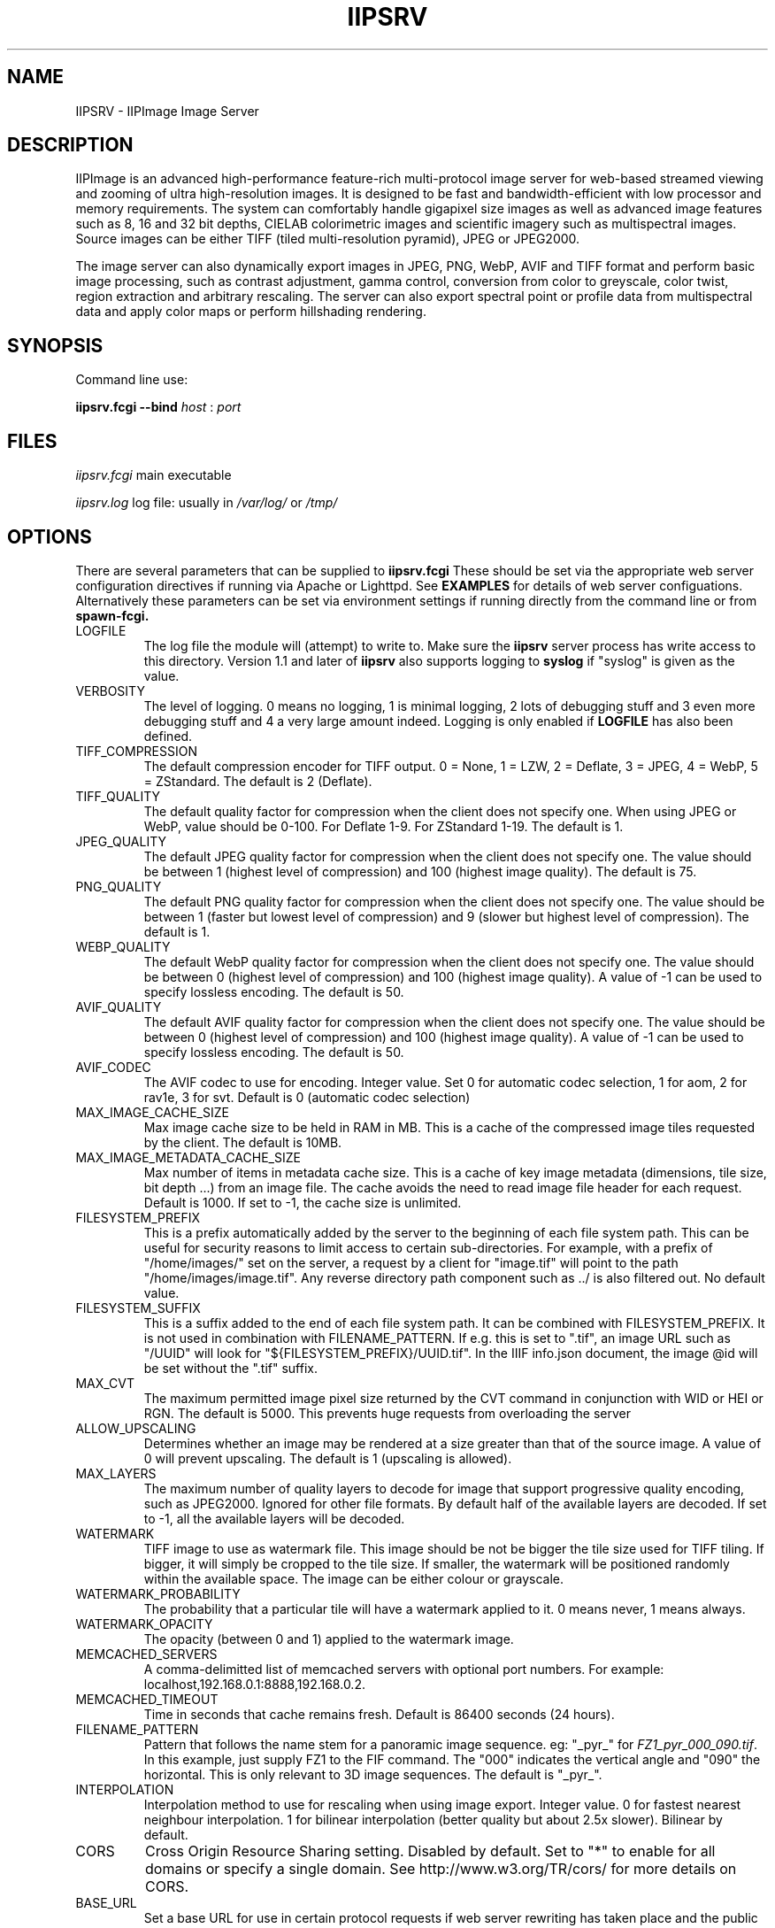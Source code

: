 .TH IIPSRV 8 "May 2025" "Ruven Pillay"
.SH NAME

IIPSRV \- IIPImage Image Server

.SH DESCRIPTION
IIPImage is an advanced high-performance feature-rich multi-protocol image server for web-based streamed viewing and zooming of ultra high-resolution
images. It is designed to be fast and bandwidth-efficient with low processor and memory requirements. The system can comfortably handle gigapixel size images as
well as advanced image features such as 8, 16 and 32 bit depths, CIELAB colorimetric images and scientific imagery such as multispectral images.
Source images can be either TIFF (tiled multi-resolution pyramid), JPEG or JPEG2000.

The image server can also dynamically export images in JPEG, PNG, WebP, AVIF and TIFF format and perform basic image processing, such as contrast adjustment, gamma control, conversion from color to greyscale, color twist, region extraction and arbitrary rescaling. The server can also export spectral point or profile data from multispectral data and apply color maps or perform hillshading rendering.

.SH SYNOPSIS

Command line use:

.B iipsrv.fcgi --bind
.I host
:
.I port


.SH FILES

.IR iipsrv.fcgi
main executable

.IR iipsrv.log
log file: usually in
.IR /var/log/
or
.IR /tmp/


.SH OPTIONS

There are several parameters that can be supplied to
.B iipsrv.fcgi
These should be set via the appropriate web server configuration directives if running via Apache or Lighttpd. See
.B EXAMPLES
for details of web server configuations.
Alternatively these parameters can be set via environment settings if running directly from the command line or from
.B spawn-fcgi.

.IP LOGFILE
The log file the module will (attempt) to write to. Make sure the
.B iipsrv
server process has write access to this directory. Version 1.1 and later of
.B iipsrv
also supports logging to
.B syslog
if "syslog" is given as the value.
.IP VERBOSITY
The level of logging. 0 means no logging, 1 is minimal logging,
2 lots of debugging stuff and 3 even more debugging stuff and 4
a very large amount indeed. Logging is only enabled if
.BR LOGFILE
has also been defined.
.IP TIFF_COMPRESSION
The default compression encoder for TIFF output. 0 = None, 1 = LZW, 2 = Deflate, 3 = JPEG, 4 = WebP, 5 = ZStandard. The default is 2 (Deflate).
.IP TIFF_QUALITY
The default quality factor for compression when the client does not specify one. When using JPEG or WebP, value should be 0-100. For Deflate 1-9. For ZStandard 1-19. The default is 1.
.IP JPEG_QUALITY
The default JPEG quality factor for compression when the client
does not specify one. The value should be between 1 (highest level
of compression) and 100 (highest image quality). The default is 75.
.IP PNG_QUALITY
The default PNG quality factor for compression when the client does not specify one.
The value should be between 1 (faster but lowest level of compression) and 9 (slower but highest level of compression).
The default is 1.
.IP WEBP_QUALITY
The default WebP quality factor for compression when the client does not specify one.
The value should be between 0 (highest level of compression) and 100 (highest image quality).
A value of -1 can be used to specify lossless encoding.
The default is 50.
.IP AVIF_QUALITY
The default AVIF quality factor for compression when the client does not specify one.
The value should be between 0 (highest level of compression) and 100 (highest image quality).
A value of -1 can be used to specify lossless encoding.
The default is 50.
.IP AVIF_CODEC
The AVIF codec to use for encoding. Integer value. Set 0 for automatic codec selection, 1 for aom, 2 for rav1e, 3 for svt.
Default is 0 (automatic codec selection)
.IP MAX_IMAGE_CACHE_SIZE
Max image cache size to be held in RAM in MB. This is a cache of the compressed image tiles requested by the client. The default is 10MB.
.IP MAX_IMAGE_METADATA_CACHE_SIZE
Max number of items in metadata cache size. This is a cache of key image metadata (dimensions, tile size, bit depth ...) from an image file. The cache avoids the need to read image file header for each request. Default is 1000. If set to -1, the cache size is unlimited.
.IP FILESYSTEM_PREFIX
This is a prefix automatically added by the server to the
beginning of each file system path. This can be useful for security reasons to
limit access to certain sub-directories. For example, with a prefix of
"/home/images/" set on the server, a request by a client for "image.tif" will
point to the path "/home/images/image.tif".  Any reverse directory path
component such as ../ is also filtered out. No default value.
.IP FILESYSTEM_SUFFIX
This  is a suffix added to the end of each file system path. It can be combined
with FILESYSTEM_PREFIX. It is not used
in combination with FILENAME_PATTERN. If e.g. this is set to ".tif", an image
URL such as  "/UUID" will look for "${FILESYSTEM_PREFIX}/UUID.tif". In the IIIF
info.json document, the image @id will be set without the ".tif" suffix.
.IP MAX_CVT
The maximum permitted image pixel size returned by the CVT command
in conjunction with WID or HEI or RGN. The default is 5000. This
prevents huge requests from overloading the server
.IP ALLOW_UPSCALING
Determines whether an image may be rendered at a size greater
than that of the source image. A value of 0 will prevent upscaling.
The default is 1 (upscaling is allowed).
.IP MAX_LAYERS
The maximum number of quality layers to decode for image that support
progressive quality encoding, such as JPEG2000. Ignored for other file
formats. By default half of the available layers are decoded. If set to -1, all the available layers will be decoded.
.IP WATERMARK
TIFF image to use as watermark file. This image should be not be
bigger the tile size used for TIFF tiling. If bigger, it will simply be
cropped to the tile size. If smaller, the watermark will be positioned
randomly within the available space. The image can be either colour or
grayscale.
.IP WATERMARK_PROBABILITY
The probability that a particular tile will have a watermark applied to it. 0 means never, 1 means always.
.IP WATERMARK_OPACITY
The opacity (between 0 and 1) applied to the watermark image.
.IP MEMCACHED_SERVERS
A comma-delimitted list of memcached servers with optional port numbers. For example: localhost,192.168.0.1:8888,192.168.0.2.
.IP MEMCACHED_TIMEOUT
Time in seconds that cache remains fresh. Default is 86400 seconds (24 hours).
.IP FILENAME_PATTERN
Pattern that follows the name stem for a panoramic image sequence. eg: "_pyr_" for
.IR FZ1_pyr_000_090.tif .
In this example, just supply FZ1 to the FIF command. The "000"
indicates the vertical angle and "090" the horizontal. This is only
relevant to 3D image sequences. The default is "_pyr_".
.IP INTERPOLATION
Interpolation method to use for rescaling when using image export.
Integer value. 0 for fastest nearest neighbour interpolation. 1 for bilinear
interpolation (better quality but about 2.5x slower). Bilinear by default.
.IP CORS
Cross Origin Resource Sharing setting. Disabled by default.
Set to "*" to enable for all domains or specify a single domain.
See http://www.w3.org/TR/cors/ for more details on CORS.
.IP BASE_URL
Set a base URL for use in certain protocol requests if web server rewriting has taken place and the public URL is not the same as that supplied to
.B iipsrv
.IP URI_MAP
Set a mapping from a URL prefix to a supported protocol. This enables
.B iipsrv
to be able to work without requring full CGI query strings. Map must be of the form
"prefix=>protocol" where prefix can be either empty or any string prefix and protocol must
be one of IIP,IIIF,DeepZoom, Zoomify. Used, for example, to map requests of the form
http://server/iiif/ to the IIIF protocol handler without requiring web server rewriting.
.IP CACHE_CONTROL
Set the HTTP Cache-Control header. See http://www.w3.org/Protocols/rfc2616/rfc2616-sec14.html#sec14.9 for a full list of options. If not set, header defaults to "max-age=86400" (24 hours).
.IP MAX_ICC
Set the maximum ICC profile size in bytes that is allowed to be embedded within an output image. This is set by default to 65535 bytes. If set to -1, no limit is set and all profiles are embedded. If set to 0, no profiles are embedded.
.IP OMP_NUM_THREADS
Set the number of OpenMP threads to be used by the
.B iipsrv
image processing routines (See OpenMP specification for details). All available processor threads are used by default.
.IP KAKADU_READMODE
Set the Kakadu JPEG2000 read-mode. 0 for 'fast' mode with minimal error checking (default), 1 for 'fussy' mode with no error recovery,
2 for 'resilient' mode with maximum recovery from codestream errors. See the Kakadu documentation for further details.
.IP CODEC_PASSTHROUGH
Enable pre-encoded tiles to be sent directly to the client without re-encoding or processing if the requested output encoding matches the encoding used within the source image. Enabled only for tile requests that map to a single tile in the source image and that do not specify or require any image processing or manually set the encoding quality level. Only works for TIFF with either JPEG or WebP-encoded tiles. Set to 1 to activate or 0 to disactivate. Default is 1 (activated)
.IP IIIF_VERSION
Set the major IIIF Image API version. Values should be a single digit. For example: 2 for versions 2 or 2.1 etc.
3 for IIIF version 3.x. If not set, defaults to version IIIF 3.x
.IP IIIF_DELIMITER
Set delimiter to enable page or slice selection for a multi-page or image stack for IIIF requests. Delimiter can be a single character or an arbitrary string. Disabled by default.
.IP IIIF_EXTRA_INFO
Add extra arbitrary field to all IIIF info.json files. Must be a string containing a valid JSON key, value line. Key and value quotes should be escaped if necessary and no trailing comma should be added. For example, to add a preferredFormats field: IIIF_EXTRA_INFO='"preferredFormats": ["webp"]'
.IP IIIF_EXTENSIONS
Enable extra (non-standard) image processing functionality for the `quality` segment of the IIIF Image API. These allow additional qualities such as `negative`, `stretch`, `equalization` and `log` to be used. This is set to 0 by default (disabled). Set to 1 to enable.
.IP COPYRIGHT
Specify a global copyright or rights statement if this is not available in the image metadata itself


.SH EXAMPLES

.B iipsrv
can be automatically started by both Apache and Lighttpd, but not by Nginx or Java Application Servers.
See the example configuration in the README or included with your distribution for the appropriate syntax.
Note that Apache has two FCGI modules: mod_fastcgi and mod_fcgid which are configured differently.

It is possible to run
.B iipsrv
directly as a standalone program. To do this, use the following syntax to bind to a particular port and listen for FCGI (not HTTP) requests.
In the following example,
.B iipsrv
will bind to port 9000 on the machine's IP address 192.168.0.1:

% iipsrv.fcgi --bind 192.168.0.1:9000

There is additionally a
.B --backlog
parameter that is optional and sets the socket backlog value. The backlog value specifies the number of requests can be queued and, therefore, increases the number of concurrent connections that
.B iipsrv
can handle and is set to 2048 by default. For example:

% iipsrv.fcgi --bind 192.168.0.1:9000 --backlog 1024

Note that the backlog parameter must be specified
.B after the bind parameter and argument.
Note also that this value may be limited by the operating system. On Linux kernels < 2.4.25 and Mac OS X, the backlog limit is hard-coded to 128, so any value above this will be limited to 128 by the OS. If you do provide a backlog value, verify whether the setting /proc/sys/net/core/somaxconn should be updated.


It is also possible to run
.I iipsrv
via the
.I spawn-fcgi
program. Set up any parameters via environment variables and run the command as follows to bind, as in the previous example to port 9000 on IP address 192.168.0.1:

% spawn-fcgi -f src/iipsrv.fcgi -a 192.168.0.1 -p 9000

For use in stand alone or spawn-fcgi mode, you will then need to configure your web server (which can be on a different machine) to direct FCGI protocol requests to this IP address and port.

For web servers such as Nginx or Java Application Servers such as Tomcat, JBoss or Jetty, which cannot automatically start FCGI processes,
.B iipsrv
will need to be started in stand alone mode or via spawn-fcgi.


.SH PROTOCOLS AND API'S

The IIPImage server supports multiple protocols or API's: the
.B Internet Imaging Protocol (IIP),
the
.B Zoomify
API, the
.B DeepZoom
API the
.B International Image Interoperability Framework (IIIF)
API. Client applications supporting these API's should be able to use
.B iipsrv
as their back-end server.
.B IIP
is the most feature rich of the supported protocols and allows access to the more advanced image processing features supported by
.B iipsrv.



.SH IMAGE PATHS

The image paths given to the server must be absolute paths on the server machine (eg. via the FIF variable for the IIP protocol: FIF=/images/test.tif) and
.I not
paths relative to the web server document root location. If the FILESYSTEM_PREFIX server directive has been set (see OPTIONS above), then this prefix is automatically pre-pended to all requests
to generate the absolute image path. Similarly, if FILESYSTEM_SUFFIX has been set, it will be appended to the path. Make sure that the
.B iipsrv
process owner is able to access and read the images.

Note that images do
.I not
need to be directly accessible externally by the client via the web server.


.SH SEE ALSO
IIPImage website:
.UR https://iipimage.sourceforge.io https://iipimage.sourceforge.io
.UE

.SH AUTHORS
Ruven Pillay <ruven@users.sourceforge.net>

